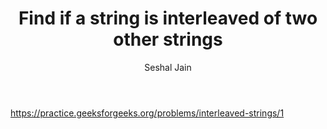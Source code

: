 #+TITLE: Find if a string is interleaved of two other strings
#+AUTHOR: Seshal Jain
#+TAGS[]: dp
https://practice.geeksforgeeks.org/problems/interleaved-strings/1
